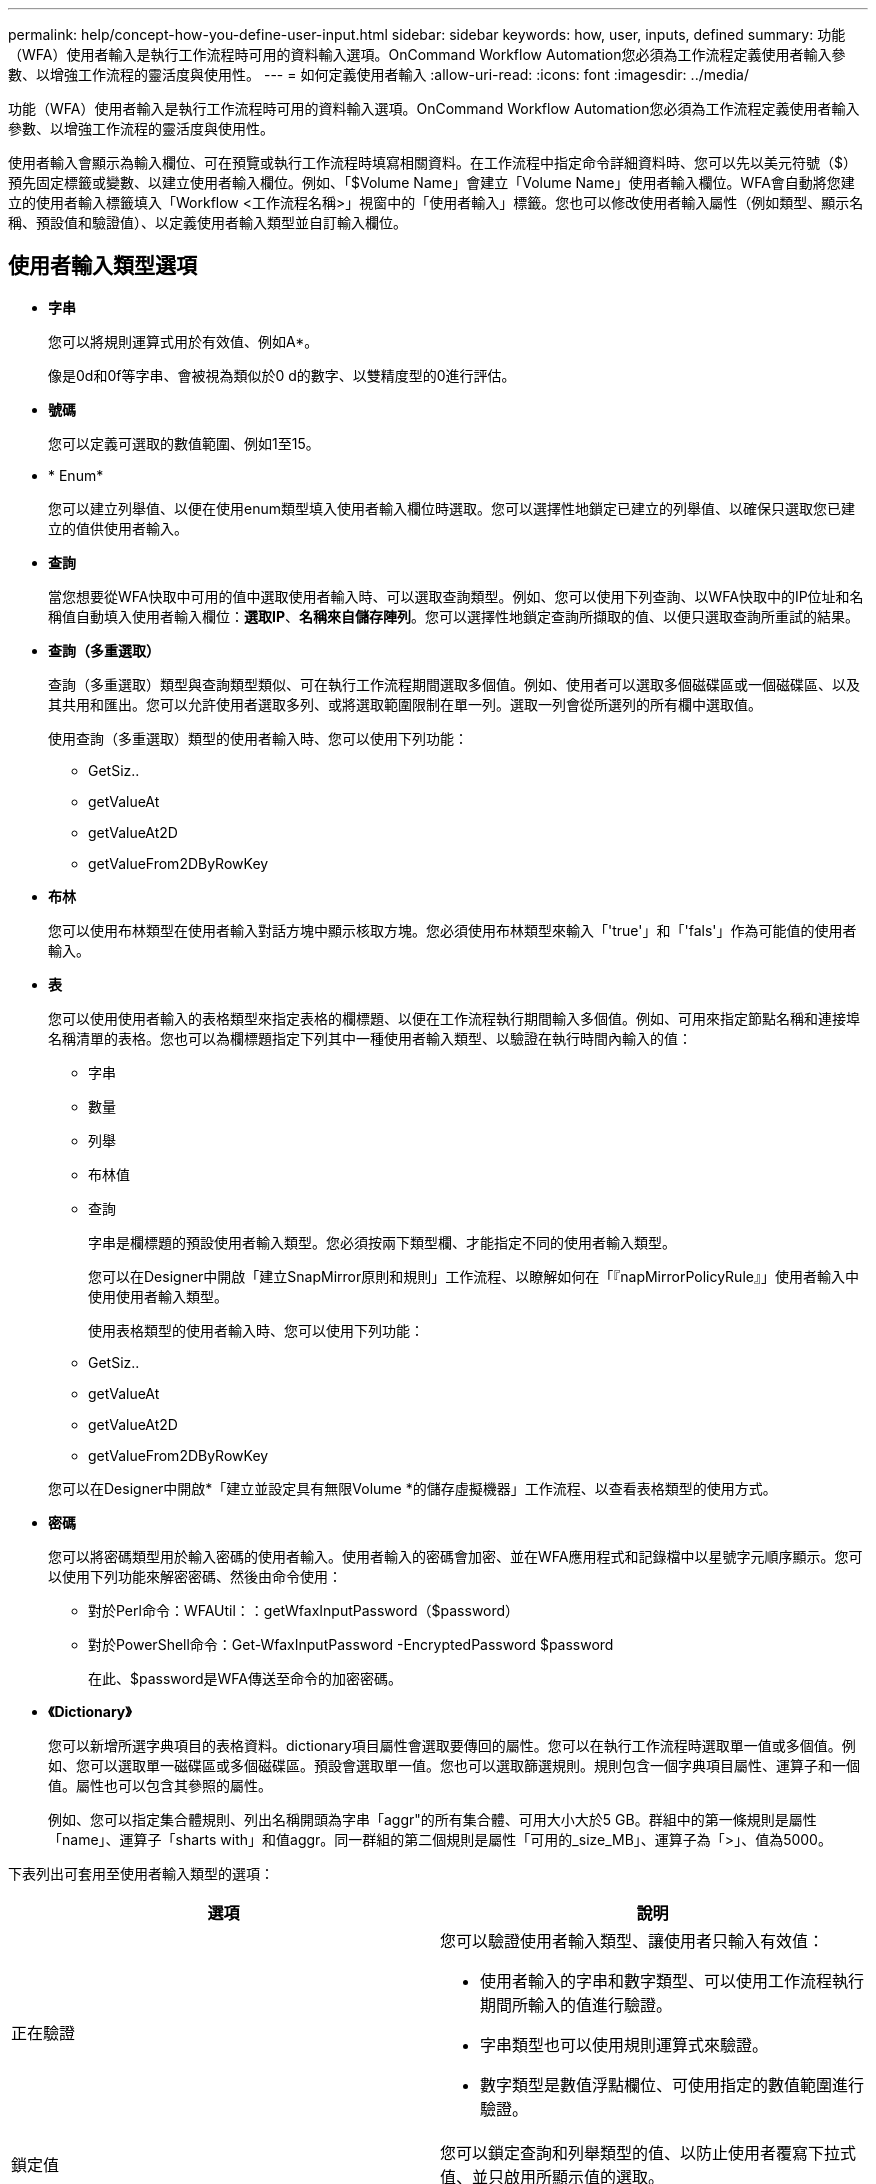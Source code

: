 ---
permalink: help/concept-how-you-define-user-input.html 
sidebar: sidebar 
keywords: how, user, inputs, defined 
summary: 功能（WFA）使用者輸入是執行工作流程時可用的資料輸入選項。OnCommand Workflow Automation您必須為工作流程定義使用者輸入參數、以增強工作流程的靈活度與使用性。 
---
= 如何定義使用者輸入
:allow-uri-read: 
:icons: font
:imagesdir: ../media/


[role="lead"]
功能（WFA）使用者輸入是執行工作流程時可用的資料輸入選項。OnCommand Workflow Automation您必須為工作流程定義使用者輸入參數、以增強工作流程的靈活度與使用性。

使用者輸入會顯示為輸入欄位、可在預覽或執行工作流程時填寫相關資料。在工作流程中指定命令詳細資料時、您可以先以美元符號（$）預先固定標籤或變數、以建立使用者輸入欄位。例如、「$Volume Name」會建立「Volume Name」使用者輸入欄位。WFA會自動將您建立的使用者輸入標籤填入「Workflow <工作流程名稱>」視窗中的「使用者輸入」標籤。您也可以修改使用者輸入屬性（例如類型、顯示名稱、預設值和驗證值）、以定義使用者輸入類型並自訂輸入欄位。



== 使用者輸入類型選項

* *字串*
+
您可以將規則運算式用於有效值、例如A*。

+
像是0d和0f等字串、會被視為類似於0 d的數字、以雙精度型的0進行評估。

* *號碼*
+
您可以定義可選取的數值範圍、例如1至15。

* * Enum*
+
您可以建立列舉值、以便在使用enum類型填入使用者輸入欄位時選取。您可以選擇性地鎖定已建立的列舉值、以確保只選取您已建立的值供使用者輸入。

* *查詢*
+
當您想要從WFA快取中可用的值中選取使用者輸入時、可以選取查詢類型。例如、您可以使用下列查詢、以WFA快取中的IP位址和名稱值自動填入使用者輸入欄位：*選取IP*、*名稱來自儲存陣列*。您可以選擇性地鎖定查詢所擷取的值、以便只選取查詢所重試的結果。

* *查詢（多重選取）*
+
查詢（多重選取）類型與查詢類型類似、可在執行工作流程期間選取多個值。例如、使用者可以選取多個磁碟區或一個磁碟區、以及其共用和匯出。您可以允許使用者選取多列、或將選取範圍限制在單一列。選取一列會從所選列的所有欄中選取值。

+
使用查詢（多重選取）類型的使用者輸入時、您可以使用下列功能：

+
** GetSiz..
** getValueAt
** getValueAt2D
** getValueFrom2DByRowKey


* *布林*
+
您可以使用布林類型在使用者輸入對話方塊中顯示核取方塊。您必須使用布林類型來輸入「'true'」和「'fals'」作為可能值的使用者輸入。

* *表*
+
您可以使用使用者輸入的表格類型來指定表格的欄標題、以便在工作流程執行期間輸入多個值。例如、可用來指定節點名稱和連接埠名稱清單的表格。您也可以為欄標題指定下列其中一種使用者輸入類型、以驗證在執行時間內輸入的值：

+
** 字串
** 數量
** 列舉
** 布林值
** 查詢


+
字串是欄標題的預設使用者輸入類型。您必須按兩下類型欄、才能指定不同的使用者輸入類型。

+
您可以在Designer中開啟「建立SnapMirror原則和規則」工作流程、以瞭解如何在「『napMirrorPolicyRule』」使用者輸入中使用使用者輸入類型。

+
使用表格類型的使用者輸入時、您可以使用下列功能：

+
** GetSiz..
** getValueAt
** getValueAt2D
** getValueFrom2DByRowKey


+
您可以在Designer中開啟*「建立並設定具有無限Volume *的儲存虛擬機器」工作流程、以查看表格類型的使用方式。

* *密碼*
+
您可以將密碼類型用於輸入密碼的使用者輸入。使用者輸入的密碼會加密、並在WFA應用程式和記錄檔中以星號字元順序顯示。您可以使用下列功能來解密密碼、然後由命令使用：

+
** 對於Perl命令：WFAUtil：：getWfaxInputPassword（$password）
** 對於PowerShell命令：Get-WfaxInputPassword -EncryptedPassword $password
+
在此、$password是WFA傳送至命令的加密密碼。



* *《Dictionary》*
+
您可以新增所選字典項目的表格資料。dictionary項目屬性會選取要傳回的屬性。您可以在執行工作流程時選取單一值或多個值。例如、您可以選取單一磁碟區或多個磁碟區。預設會選取單一值。您也可以選取篩選規則。規則包含一個字典項目屬性、運算子和一個值。屬性也可以包含其參照的屬性。

+
例如、您可以指定集合體規則、列出名稱開頭為字串「aggr"的所有集合體、可用大小大於5 GB。群組中的第一條規則是屬性「name」、運算子「sharts with」和值aggr。同一群組的第二個規則是屬性「可用的_size_MB」、運算子為「>」、值為5000。



下表列出可套用至使用者輸入類型的選項：

[cols="2*"]
|===
| 選項 | 說明 


 a| 
正在驗證
 a| 
您可以驗證使用者輸入類型、讓使用者只輸入有效值：

* 使用者輸入的字串和數字類型、可以使用工作流程執行期間所輸入的值進行驗證。
* 字串類型也可以使用規則運算式來驗證。
* 數字類型是數值浮點欄位、可使用指定的數值範圍進行驗證。




 a| 
鎖定值
 a| 
您可以鎖定查詢和列舉類型的值、以防止使用者覆寫下拉式值、並只啟用所顯示值的選取。



 a| 
標示為必填
 a| 
您可以將使用者輸入標記為必填、以便使用者必須輸入特定的使用者輸入、才能繼續執行工作流程。



 a| 
群組
 a| 
您可以群組相關的使用者輸入、並為使用者輸入群組提供名稱。群組可在使用者輸入對話方塊中展開及摺疊。您可以選取預設應展開的群組。



 a| 
應用條件
 a| 
有了條件式使用者輸入功能、您可以根據輸入給其他使用者輸入的值來設定使用者輸入的值。例如、在設定NAS傳輸協定的工作流程中、您可以將傳輸協定所需的使用者輸入指定為NFS、以啟用「讀取/寫入主機清單」使用者輸入。

|===